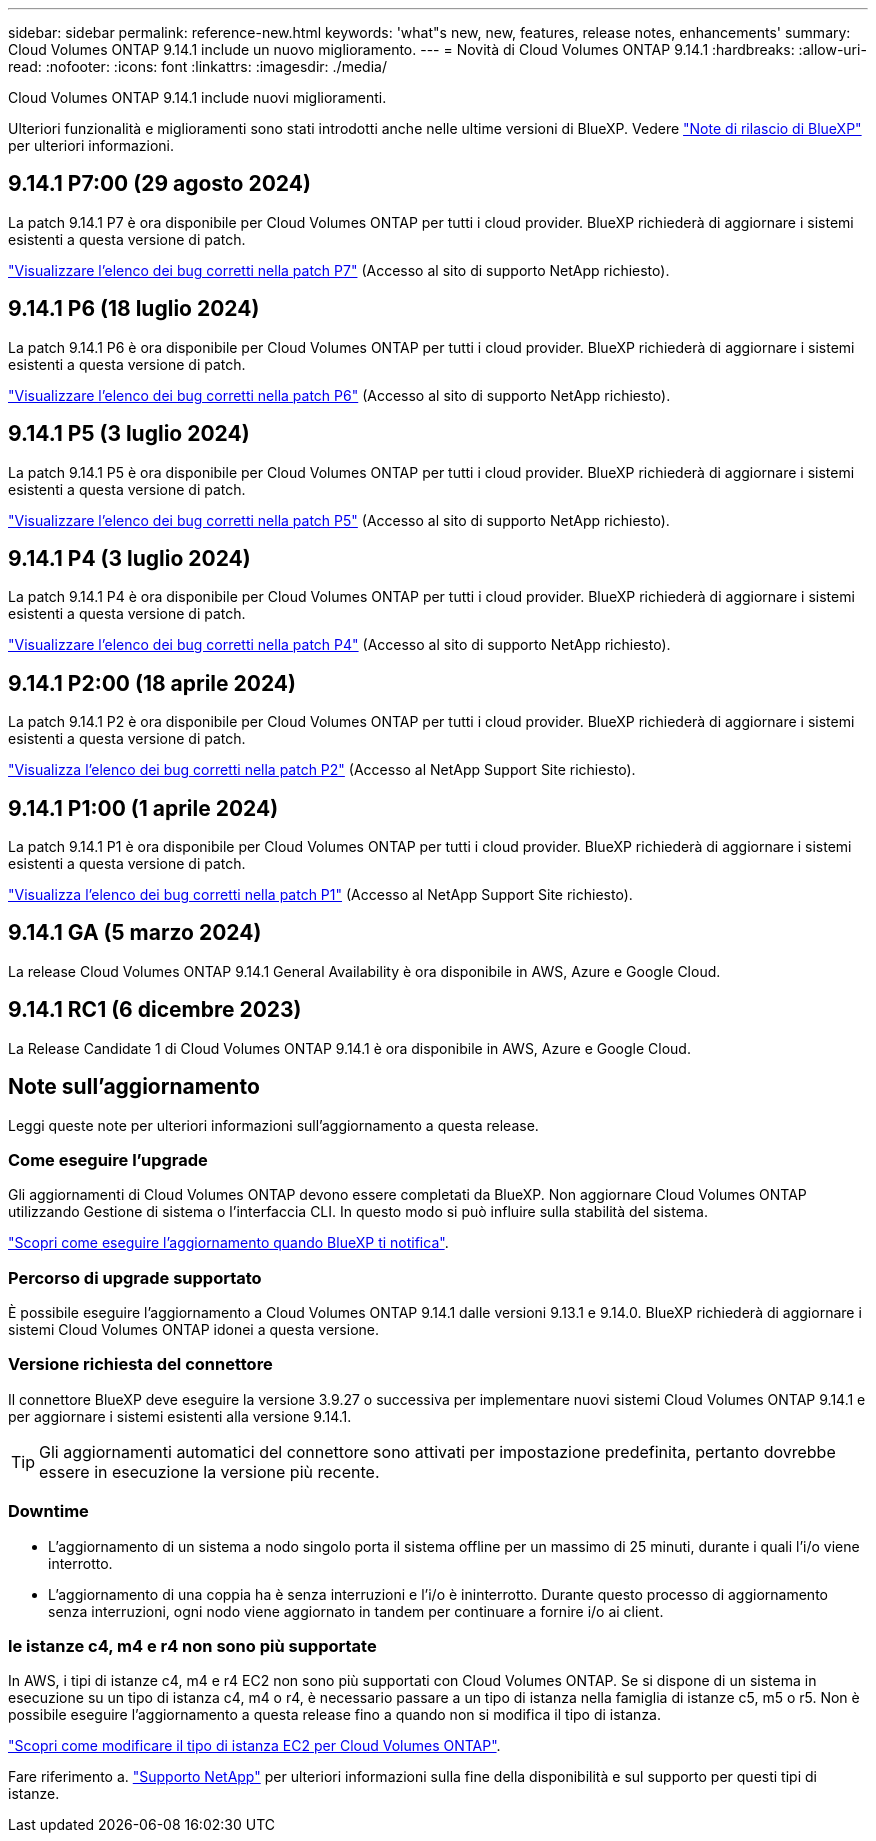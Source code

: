 ---
sidebar: sidebar 
permalink: reference-new.html 
keywords: 'what"s new, new, features, release notes, enhancements' 
summary: Cloud Volumes ONTAP 9.14.1 include un nuovo miglioramento. 
---
= Novità di Cloud Volumes ONTAP 9.14.1
:hardbreaks:
:allow-uri-read: 
:nofooter: 
:icons: font
:linkattrs: 
:imagesdir: ./media/


[role="lead"]
Cloud Volumes ONTAP 9.14.1 include nuovi miglioramenti.

Ulteriori funzionalità e miglioramenti sono stati introdotti anche nelle ultime versioni di BlueXP. Vedere https://docs.netapp.com/us-en/bluexp-cloud-volumes-ontap/whats-new.html["Note di rilascio di BlueXP"^] per ulteriori informazioni.



== 9.14.1 P7:00 (29 agosto 2024)

La patch 9.14.1 P7 è ora disponibile per Cloud Volumes ONTAP per tutti i cloud provider. BlueXP richiederà di aggiornare i sistemi esistenti a questa versione di patch.

https://mysupport.netapp.com/site/products/all/details/cloud-volumes-ontap/downloads-tab/download/62632/9.14.1P7["Visualizzare l'elenco dei bug corretti nella patch P7"^] (Accesso al sito di supporto NetApp richiesto).



== 9.14.1 P6 (18 luglio 2024)

La patch 9.14.1 P6 è ora disponibile per Cloud Volumes ONTAP per tutti i cloud provider. BlueXP richiederà di aggiornare i sistemi esistenti a questa versione di patch.

https://mysupport.netapp.com/site/products/all/details/cloud-volumes-ontap/downloads-tab/download/62632/9.14.1P6["Visualizzare l'elenco dei bug corretti nella patch P6"^] (Accesso al sito di supporto NetApp richiesto).



== 9.14.1 P5 (3 luglio 2024)

La patch 9.14.1 P5 è ora disponibile per Cloud Volumes ONTAP per tutti i cloud provider. BlueXP richiederà di aggiornare i sistemi esistenti a questa versione di patch.

https://mysupport.netapp.com/site/products/all/details/cloud-volumes-ontap/downloads-tab/download/62632/9.14.1P5["Visualizzare l'elenco dei bug corretti nella patch P5"^] (Accesso al sito di supporto NetApp richiesto).



== 9.14.1 P4 (3 luglio 2024)

La patch 9.14.1 P4 è ora disponibile per Cloud Volumes ONTAP per tutti i cloud provider. BlueXP richiederà di aggiornare i sistemi esistenti a questa versione di patch.

https://mysupport.netapp.com/site/products/all/details/cloud-volumes-ontap/downloads-tab/download/62632/9.14.1P4["Visualizzare l'elenco dei bug corretti nella patch P4"^] (Accesso al sito di supporto NetApp richiesto).



== 9.14.1 P2:00 (18 aprile 2024)

La patch 9.14.1 P2 è ora disponibile per Cloud Volumes ONTAP per tutti i cloud provider. BlueXP richiederà di aggiornare i sistemi esistenti a questa versione di patch.

https://mysupport.netapp.com/site/products/all/details/cloud-volumes-ontap/downloads-tab/download/62632/9.14.1P2["Visualizza l'elenco dei bug corretti nella patch P2"^] (Accesso al NetApp Support Site richiesto).



== 9.14.1 P1:00 (1 aprile 2024)

La patch 9.14.1 P1 è ora disponibile per Cloud Volumes ONTAP per tutti i cloud provider. BlueXP richiederà di aggiornare i sistemi esistenti a questa versione di patch.

https://mysupport.netapp.com/site/products/all/details/cloud-volumes-ontap/downloads-tab/download/62632/9.14.1P1["Visualizza l'elenco dei bug corretti nella patch P1"^] (Accesso al NetApp Support Site richiesto).



== 9.14.1 GA (5 marzo 2024)

La release Cloud Volumes ONTAP 9.14.1 General Availability è ora disponibile in AWS, Azure e Google Cloud.



== 9.14.1 RC1 (6 dicembre 2023)

La Release Candidate 1 di Cloud Volumes ONTAP 9.14.1 è ora disponibile in AWS, Azure e Google Cloud.



== Note sull'aggiornamento

Leggi queste note per ulteriori informazioni sull'aggiornamento a questa release.



=== Come eseguire l'upgrade

Gli aggiornamenti di Cloud Volumes ONTAP devono essere completati da BlueXP. Non aggiornare Cloud Volumes ONTAP utilizzando Gestione di sistema o l'interfaccia CLI. In questo modo si può influire sulla stabilità del sistema.

link:http://docs.netapp.com/us-en/bluexp-cloud-volumes-ontap/task-updating-ontap-cloud.html["Scopri come eseguire l'aggiornamento quando BlueXP ti notifica"^].



=== Percorso di upgrade supportato

È possibile eseguire l'aggiornamento a Cloud Volumes ONTAP 9.14.1 dalle versioni 9.13.1 e 9.14.0. BlueXP richiederà di aggiornare i sistemi Cloud Volumes ONTAP idonei a questa versione.



=== Versione richiesta del connettore

Il connettore BlueXP deve eseguire la versione 3.9.27 o successiva per implementare nuovi sistemi Cloud Volumes ONTAP 9.14.1 e per aggiornare i sistemi esistenti alla versione 9.14.1.


TIP: Gli aggiornamenti automatici del connettore sono attivati per impostazione predefinita, pertanto dovrebbe essere in esecuzione la versione più recente.



=== Downtime

* L'aggiornamento di un sistema a nodo singolo porta il sistema offline per un massimo di 25 minuti, durante i quali l'i/o viene interrotto.
* L'aggiornamento di una coppia ha è senza interruzioni e l'i/o è ininterrotto. Durante questo processo di aggiornamento senza interruzioni, ogni nodo viene aggiornato in tandem per continuare a fornire i/o ai client.




=== le istanze c4, m4 e r4 non sono più supportate

In AWS, i tipi di istanze c4, m4 e r4 EC2 non sono più supportati con Cloud Volumes ONTAP. Se si dispone di un sistema in esecuzione su un tipo di istanza c4, m4 o r4, è necessario passare a un tipo di istanza nella famiglia di istanze c5, m5 o r5. Non è possibile eseguire l'aggiornamento a questa release fino a quando non si modifica il tipo di istanza.

link:https://docs.netapp.com/us-en/bluexp-cloud-volumes-ontap/task-change-ec2-instance.html["Scopri come modificare il tipo di istanza EC2 per Cloud Volumes ONTAP"^].

Fare riferimento a. link:https://mysupport.netapp.com/info/communications/ECMLP2880231.html["Supporto NetApp"^] per ulteriori informazioni sulla fine della disponibilità e sul supporto per questi tipi di istanze.
